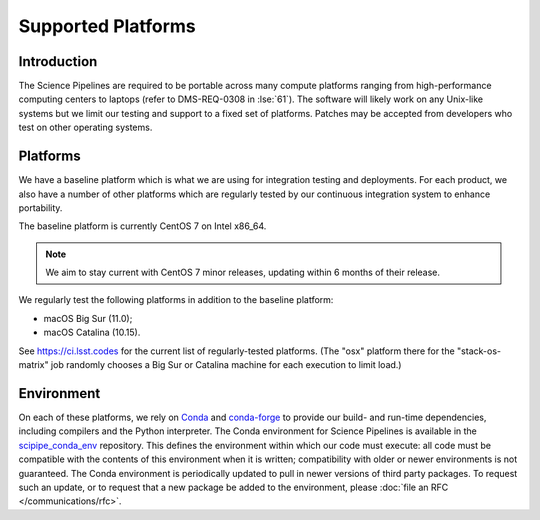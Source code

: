 ###################
Supported Platforms
###################

Introduction
============

The Science Pipelines are required to be portable across many compute platforms ranging from high-performance computing centers to laptops (refer to DMS-REQ-0308 in :lse:`61`).
The software will likely work on any Unix-like systems but we limit our testing and support to a fixed set of platforms.
Patches may be accepted from developers who test on other operating systems.

.. _platforms-baseline:

Platforms
=========

We have a baseline platform which is what we are using for integration testing and deployments.
For each product, we also have a number of other platforms which are regularly tested by our continuous integration system to enhance portability.

The baseline platform is currently CentOS 7 on Intel x86_64.

.. note ::
    We aim to stay current with CentOS 7 minor releases, updating within 6 months of their release.

We regularly test the following platforms in addition to the baseline platform:

* macOS Big Sur (11.0);
* macOS Catalina (10.15).

See https://ci.lsst.codes for the current list of regularly-tested platforms.
(The "osx" platform there for the "stack-os-matrix" job randomly chooses a Big Sur or Catalina machine for each execution to limit load.)

.. _platforms-environment:

Environment
===========

On each of these platforms, we rely on `Conda`_ and `conda-forge`_ to provide our build- and run-time dependencies, including compilers and the Python interpreter.
The Conda environment for Science Pipelines is available in the `scipipe_conda_env`_ repository.
This defines the environment within which our code must execute: all code must be compatible with the contents of this environment when it is written; compatibility with older or newer environments is not guaranteed.
The Conda environment is periodically updated to pull in newer versions of third party packages.
To request such an update, or to request that a new package be added to the environment, please :doc:`file an RFC </communications/rfc>`.

.. _Conda: https://conda.io
.. _conda-forge: https://conda-forge.org/
.. _scipipe_conda_env: https://github.com/lsst/scipipe_conda_env
